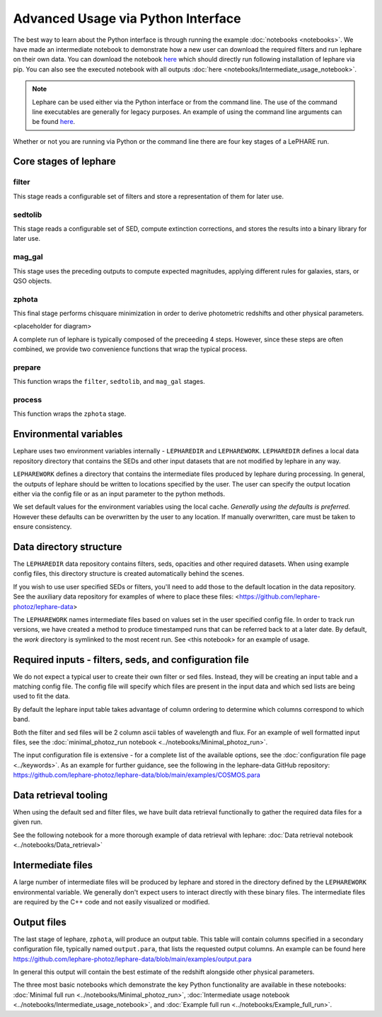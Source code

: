 Advanced Usage via Python Interface
--------------------------------


The best way to learn about the Python interface is through running the 
example :doc:`notebooks <notebooks>`. We have made an intermediate notebook to demonstrate how a new user can download
the required filters and run lephare on their own data. You can download the notebook
`here <https://github.com/lephare-photoz/lephare/blob/main/docs/notebooks/Intermediate_usage_notebook.ipynb>`_ 
which should directly run following installation of lephare via pip.
You can also see the executed notebook with all outputs :doc:`here <notebooks/Intermediate_usage_notebook>`.

.. note::
    Lephare can be used either via the Python interface or from the command line. 
    The use of the command line executables are generally for legacy purposes.
    An example of using the command line arguments can be found `here <https://github.com/lephare-photoz/lephare/blob/main/docs/historical_examples/test_suite.sh>`_.


Whether or not you are running via Python or the command line there are four key stages of a LePHARE run.

Core stages of lephare
======================

filter
++++++
This stage reads a configurable set of filters and store a representation of
them for later use.

sedtolib
++++++++
This stage reads a configurable set of SED, compute extinction corrections, and
stores the results into a binary library for later use.

mag_gal
+++++++
This stage uses the preceding outputs to compute expected magnitudes, applying
different rules for galaxies, stars, or QSO objects.

zphota
++++++
This final stage performs chisquare minimization in order to derive photometric
redshifts and other physical parameters.

<placeholder for diagram>

A complete run of lephare is typically composed of the preceeding 4 steps. However,
since these steps are often combined, we provide two convenience functions that
wrap the typical process.

prepare
+++++++

This function wraps the ``filter``, ``sedtolib``, and ``mag_gal`` stages.

process
+++++++

This function wraps the ``zphota`` stage.

Environmental variables
=======================

Lephare uses two environment variables internally - ``LEPHAREDIR`` and ``LEPHAREWORK``. 
``LEPHAREDIR`` defines a local data repository directory that contains the SEDs
and other input datasets that are not modified by lephare in any way.

``LEPHAREWORK`` defines a directory that contains the intermediate files produced
by lephare during processing. In general, the outputs of lephare should be
written to locations specified by the user. The user can specify the output location
either via the config file or as an input parameter to the python methods.

We set default values for the environment variables using the local cache.
*Generally using the defaults is preferred.* However these defaults can be overwritten
by the user to any location. If manually overwritten, care must be taken to ensure
consistency.


Data directory structure
========================

The ``LEPHAREDIR`` data repository contains filters, seds, opacities and other
required datasets. 
When using example config files, this directory structure is created automatically
behind the scenes.

If you wish to use user specified SEDs or filters, you'll need to add those to
the default location in the data repository.
See the auxiliary data repository for examples of where to place these files:
<https://github.com/lephare-photoz/lephare-data>

The ``LEPHAREWORK``  names intermediate files based on values set in the user
specified config file. In order to track run versions, we have created a method
to produce timestamped runs that can be referred back to at a later date.
By default, the `work` directory is symlinked to the most recent run.
See <this notebook> for an example of usage.


Required inputs - filters, seds, and configuration file
=======================================================

We do not expect a typical user to create their own filter or sed files.
Instead, they will be creating an input table and a matching config file.
The config file will specify which files are present in the input data and which
sed lists are being used to fit the data.

By default the lephare input table takes advantage of column ordering to determine
which columns correspond to which band.

Both the filter and sed files will be 2 column ascii tables of wavelength and flux.
For an example of well formatted input files, see the
:doc:`minimal_photoz_run notebook <../notebooks/Minimal_photoz_run>`.

The input configuration file is extensive - for a complete list of the available
options, see the :doc:`configuration file page <../keywords>`. 
As an example for further guidance, see the following in the lephare-data GitHub
repository:
https://github.com/lephare-photoz/lephare-data/blob/main/examples/COSMOS.para


Data retrieval tooling
======================

When using the default sed and filter files, we have built data retrieval
functionally to gather the required data files for a given run.

See the following notebook for a more thorough example of data retrieval with lephare:
:doc:`Data retrieval notebook <../notebooks/Data_retrieval>`

Intermediate files
==================

A large number of intermediate files will be produced by lephare and stored in
the directory defined by the ``LEPHAREWORK`` environmental variable. We generally
don't expect users to interact directly with these binary files. The intermediate
files are required by the C++ code and not easily visualized or modified.

Output files
============

The last stage of lephare, ``zphota``, will produce an output table. 
This table will contain columns specified in a secondary configuration file,
typically named ``output.para``, that lists the requested output columns.
An example can be found here
https://github.com/lephare-photoz/lephare-data/blob/main/examples/output.para

In general this output will contain the best estimate of the redshift alongside
other physical parameters.

The three most basic notebooks which demonstrate the key Python functionality are 
available in these notebooks: :doc:`Minimal full run <../notebooks/Minimal_photoz_run>`,
:doc:`Intermediate usage notebook <../notebooks/Intermediate_usage_notebook>`, and
:doc:`Example full run <../notebooks/Example_full_run>`.
